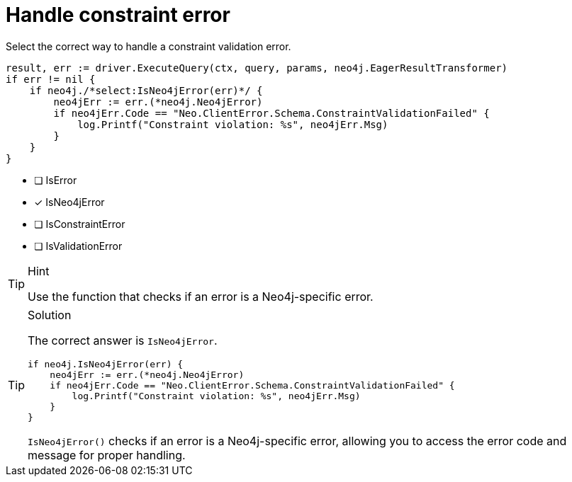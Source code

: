 [.question.select-in-source]
= Handle constraint error

Select the correct way to handle a constraint validation error.

[source,go,role=nocopy noplay]
----
result, err := driver.ExecuteQuery(ctx, query, params, neo4j.EagerResultTransformer)
if err != nil {
    if neo4j./*select:IsNeo4jError(err)*/ {
        neo4jErr := err.(*neo4j.Neo4jError)
        if neo4jErr.Code == "Neo.ClientError.Schema.ConstraintValidationFailed" {
            log.Printf("Constraint violation: %s", neo4jErr.Msg)
        }
    }
}
----

- [ ] IsError
- [x] IsNeo4jError
- [ ] IsConstraintError
- [ ] IsValidationError

[TIP,role=hint]
.Hint
====
Use the function that checks if an error is a Neo4j-specific error.
====

[TIP,role=solution]
.Solution
====
The correct answer is `IsNeo4jError`.

[source,go,role=nocopy noplay]
----
if neo4j.IsNeo4jError(err) {
    neo4jErr := err.(*neo4j.Neo4jError)
    if neo4jErr.Code == "Neo.ClientError.Schema.ConstraintValidationFailed" {
        log.Printf("Constraint violation: %s", neo4jErr.Msg)
    }
}
----

`IsNeo4jError()` checks if an error is a Neo4j-specific error, allowing you to access the error code and message for proper handling.
====
